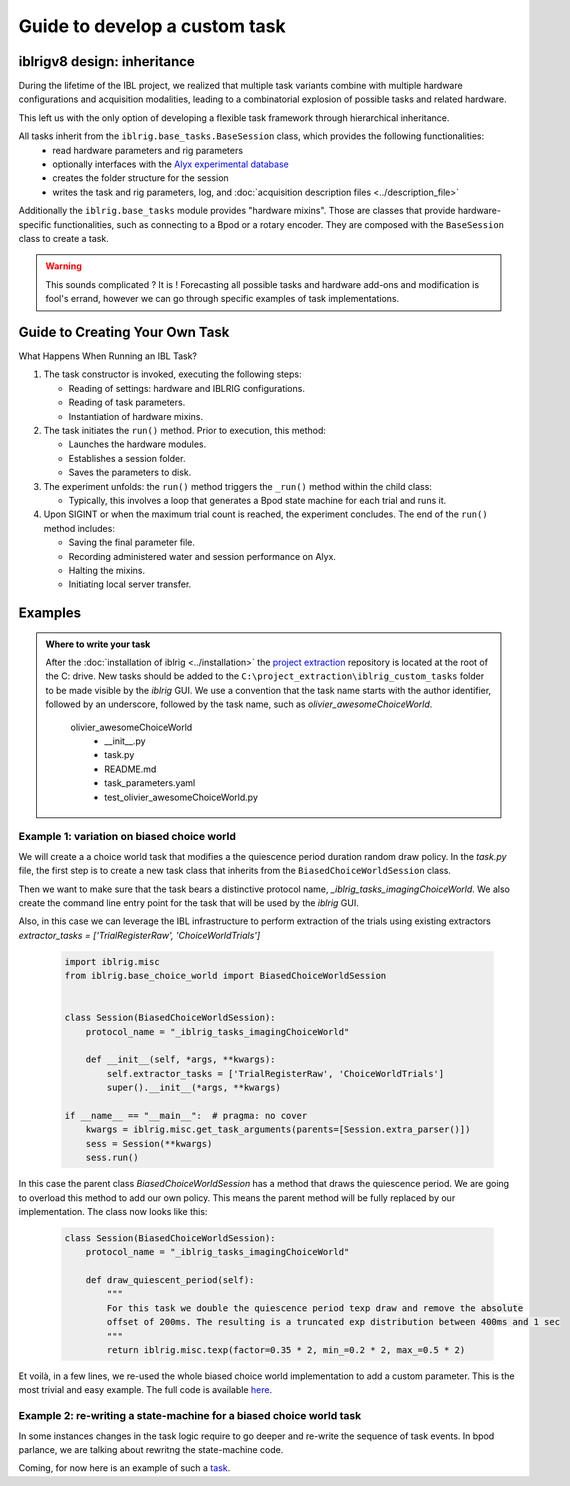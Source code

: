 Guide to develop a custom task
==============================

iblrigv8 design: inheritance
----------------------------

During the lifetime of the IBL project, we realized that multiple task variants combine with multiple hardware configurations and acquisition modalities, leading to a combinatorial explosion of possible tasks and related hardware.

This left us with the only option of developing a flexible task framework through hierarchical inheritance.

All tasks inherit from the ``iblrig.base_tasks.BaseSession`` class, which provides the following functionalities:
    -   read hardware parameters and rig parameters
    -   optionally interfaces with the `Alyx experimental database <https://github.com/cortex-lab/alyx>`_
    -   creates the folder structure for the session
    -   writes the task and rig parameters, log, and :doc:`acquisition description files <../description_file>`

Additionally the ``iblrig.base_tasks`` module provides "hardware mixins". Those are classes that provide hardware-specific functionalities, such as connecting to a Bpod or a rotary encoder. They are composed with the ``BaseSession`` class to create a task.

.. warning::

    This sounds complicated ? It is !
    Forecasting all possible tasks and hardware add-ons and modification is fool's errand, however we can go through specific examples of task implementations.


Guide to Creating Your Own Task
-------------------------------

What Happens When Running an IBL Task?

1. The task constructor is invoked, executing the following steps:

   -  Reading of settings: hardware and IBLRIG configurations.
   -  Reading of task parameters.
   -  Instantiation of hardware mixins.

2. The task initiates the ``run()`` method. Prior to execution, this
   method:

   -  Launches the hardware modules.
   -  Establishes a session folder.
   -  Saves the parameters to disk.

3. The experiment unfolds: the ``run()`` method triggers the ``_run()``
   method within the child class:

   -  Typically, this involves a loop that generates a Bpod state
      machine for each trial and runs it.

4. Upon SIGINT or when the maximum trial count is reached, the
   experiment concludes. The end of the ``run()`` method includes:

   -  Saving the final parameter file.
   -  Recording administered water and session performance on Alyx.
   -  Halting the mixins.
   -  Initiating local server transfer.

Examples
--------

.. admonition:: Where to write your task
    :class: seealso

    After the :doc:`installation of iblrig <../installation>` the `project extraction <https://github.com/int-brain-lab/project_extraction>`_ repository is located at the root of the C: drive.
    New tasks should be added to the ``C:\project_extraction\iblrig_custom_tasks`` folder to be made visible by the `iblrig` GUI.
    We use a convention that the task name starts with the author identifier, followed by an underscore, followed by the task name, such as `olivier_awesomeChoiceWorld`.


     olivier_awesomeChoiceWorld
        -   __init__.py
        -   task.py
        -   README.md
        -   task_parameters.yaml
        -   test_olivier_awesomeChoiceWorld.py


Example 1: variation on biased choice world
~~~~~~~~~~~~~~~~~~~~~~~~~~~~~~~~~~~~~~~~~~~

We will create a a choice world task that modifies a the quiescence period duration random draw policy.
In the `task.py` file, the first step is to create a new task class that inherits from the ``BiasedChoiceWorldSession`` class.

Then we want to make sure that the task bears a distinctive protocol name, `_iblrig_tasks_imagingChoiceWorld`.
We also create the command line entry point for the task that will be used by the `iblrig` GUI.

Also, in this case we can leverage the IBL infrastructure to perform extraction of the trials using existing extractors `extractor_tasks = ['TrialRegisterRaw', 'ChoiceWorldTrials']`

   .. code-block:: python

        import iblrig.misc
        from iblrig.base_choice_world import BiasedChoiceWorldSession


        class Session(BiasedChoiceWorldSession):
            protocol_name = "_iblrig_tasks_imagingChoiceWorld"

            def __init__(self, *args, **kwargs):
                self.extractor_tasks = ['TrialRegisterRaw', 'ChoiceWorldTrials']
                super().__init__(*args, **kwargs)

        if __name__ == "__main__":  # pragma: no cover
            kwargs = iblrig.misc.get_task_arguments(parents=[Session.extra_parser()])
            sess = Session(**kwargs)
            sess.run()


In this case the parent class `BiasedChoiceWorldSession` has a method that draws the quiescence period. We are going to overload this method to add our own policy. This means the parent method will be fully replaced by our implementation.
The class now looks like this:

   .. code-block:: python

        class Session(BiasedChoiceWorldSession):
            protocol_name = "_iblrig_tasks_imagingChoiceWorld"

            def draw_quiescent_period(self):
                """
                For this task we double the quiescence period texp draw and remove the absolute
                offset of 200ms. The resulting is a truncated exp distribution between 400ms and 1 sec
                """
                return iblrig.misc.texp(factor=0.35 * 2, min_=0.2 * 2, max_=0.5 * 2)

Et voilà, in a few lines, we re-used the whole biased choice world implementation to add a custom parameter. This is the most trivial and easy example.
The full code is available `here <https://github.com/int-brain-lab/iblrig/tree/iblrigv8/iblrig_tasks/_iblrig_tasks_ImagingChoiceWorld>`_.


Example 2: re-writing a state-machine for a biased choice world task
~~~~~~~~~~~~~~~~~~~~~~~~~~~~~~~~~~~~~~~~~~~~~~~~~~~~~~~~~~~~~~~~~~~~

In some instances changes in the task logic require to go deeper and re-write the sequence of task events. In bpod parlance, we are talking about rewritng the state-machine code.

Coming, for now here is an example of such a `task <https://github.com/int-brain-lab/iblrig/tree/iblrigv8/iblrig_tasks/_iblrig_tasks_neuroModulatorChoiceWorld>`_.
